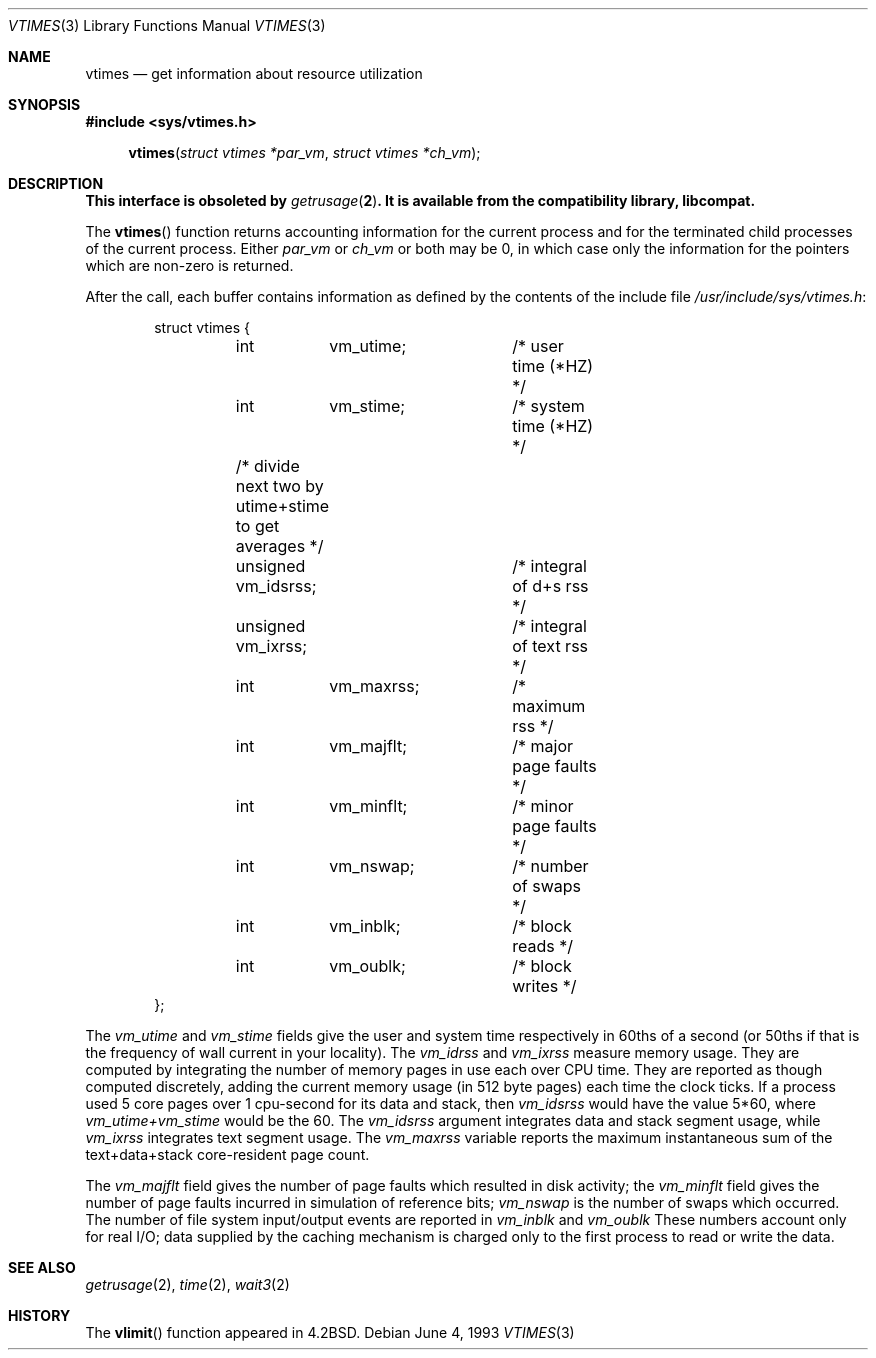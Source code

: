 .\"	$OpenBSD: vtimes.3,v 1.6 2000/04/17 03:28:32 aaron Exp $
.\"
.\" Copyright (c) 1980, 1991, 1993
.\"	The Regents of the University of California.  All rights reserved.
.\"
.\" Redistribution and use in source and binary forms, with or without
.\" modification, are permitted provided that the following conditions
.\" are met:
.\" 1. Redistributions of source code must retain the above copyright
.\"    notice, this list of conditions and the following disclaimer.
.\" 2. Redistributions in binary form must reproduce the above copyright
.\"    notice, this list of conditions and the following disclaimer in the
.\"    documentation and/or other materials provided with the distribution.
.\" 3. All advertising materials mentioning features or use of this software
.\"    must display the following acknowledgement:
.\"	This product includes software developed by the University of
.\"	California, Berkeley and its contributors.
.\" 4. Neither the name of the University nor the names of its contributors
.\"    may be used to endorse or promote products derived from this software
.\"    without specific prior written permission.
.\"
.\" THIS SOFTWARE IS PROVIDED BY THE REGENTS AND CONTRIBUTORS ``AS IS'' AND
.\" ANY EXPRESS OR IMPLIED WARRANTIES, INCLUDING, BUT NOT LIMITED TO, THE
.\" IMPLIED WARRANTIES OF MERCHANTABILITY AND FITNESS FOR A PARTICULAR PURPOSE
.\" ARE DISCLAIMED.  IN NO EVENT SHALL THE REGENTS OR CONTRIBUTORS BE LIABLE
.\" FOR ANY DIRECT, INDIRECT, INCIDENTAL, SPECIAL, EXEMPLARY, OR CONSEQUENTIAL
.\" DAMAGES (INCLUDING, BUT NOT LIMITED TO, PROCUREMENT OF SUBSTITUTE GOODS
.\" OR SERVICES; LOSS OF USE, DATA, OR PROFITS; OR BUSINESS INTERRUPTION)
.\" HOWEVER CAUSED AND ON ANY THEORY OF LIABILITY, WHETHER IN CONTRACT, STRICT
.\" LIABILITY, OR TORT (INCLUDING NEGLIGENCE OR OTHERWISE) ARISING IN ANY WAY
.\" OUT OF THE USE OF THIS SOFTWARE, EVEN IF ADVISED OF THE POSSIBILITY OF
.\" SUCH DAMAGE.
.\"
.\"     @(#)vtimes.3	8.1 (Berkeley) 6/4/93
.\"
.Dd June 4, 1993
.Dt VTIMES 3
.Os
.Sh NAME
.Nm vtimes
.Nd get information about resource utilization
.Sh SYNOPSIS
.Fd #include <sys/vtimes.h>
.Fn vtimes "struct vtimes *par_vm" "struct vtimes *ch_vm"
.Sh DESCRIPTION
.Bf -symbolic
This interface is obsoleted by
.Xr getrusage 2 .
It is available from the compatibility library, libcompat.
.Ef
.Pp
The
.Fn vtimes
function
returns accounting information for the current process and for
the terminated child processes of the current
process.  Either
.Fa par_vm
or
.Fa ch_vm
or both may be 0, in which case only the information for the pointers
which are non-zero is returned.
.Pp
After the call, each buffer contains information as defined by the
contents of the include file
.Pa /usr/include/sys/vtimes.h :
.Bd -literal -offset indent
struct vtimes {
	int	vm_utime;	/* user time (*HZ) */
	int	vm_stime;	/* system time (*HZ) */
	/* divide next two by utime+stime to get averages */
	unsigned vm_idsrss;	/* integral of d+s rss */
	unsigned vm_ixrss;	/* integral of text rss */
	int	vm_maxrss;	/* maximum rss */
	int	vm_majflt;	/* major page faults */
	int	vm_minflt;	/* minor page faults */
	int	vm_nswap;	/* number of swaps */
	int	vm_inblk;	/* block reads */
	int	vm_oublk;	/* block writes */
};
.Ed
.Pp
The
.Fa vm_utime
and
.Fa vm_stime
fields give the user and system
time respectively in 60ths of a second (or 50ths if that
is the frequency of wall current in your locality). The
.Fa vm_idrss
and
.Fa vm_ixrss
measure memory usage.  They are computed by integrating the number of
memory pages in use each
over
.Tn CPU
time.  They are reported as though computed
discretely, adding the current memory usage (in 512 byte
pages) each time the clock ticks.  If a process used 5 core
pages over 1 cpu-second for its data and stack, then
.Fa vm_idsrss
would have the value 5*60, where
.Fa vm_utime+vm_stime
would be the 60.
The
.Fa vm_idsrss
argument
integrates data and stack segment
usage, while
.Fa vm_ixrss
integrates text segment usage.
The
.Fa vm_maxrss
variable
reports the maximum instantaneous sum of the
text+data+stack core-resident page count.
.Pp
The
.Fa vm_majflt
field gives the number of page faults which
resulted in disk activity; the
.Fa vm_minflt
field gives the
number of page faults incurred in simulation of reference
bits;
.Fa vm_nswap
is the number of swaps which occurred.  The
number of file system input/output events are reported in
.Fa vm_inblk
and
.Fa vm_oublk
These numbers account only for real
.Tn I/O ;
data supplied by the caching mechanism is charged only
to the first process to read or write the data.
.Sh SEE ALSO
.Xr getrusage 2 ,
.Xr time 2 ,
.Xr wait3 2
.Sh HISTORY
The
.Fn vlimit
function appeared in
.Bx 4.2 .
